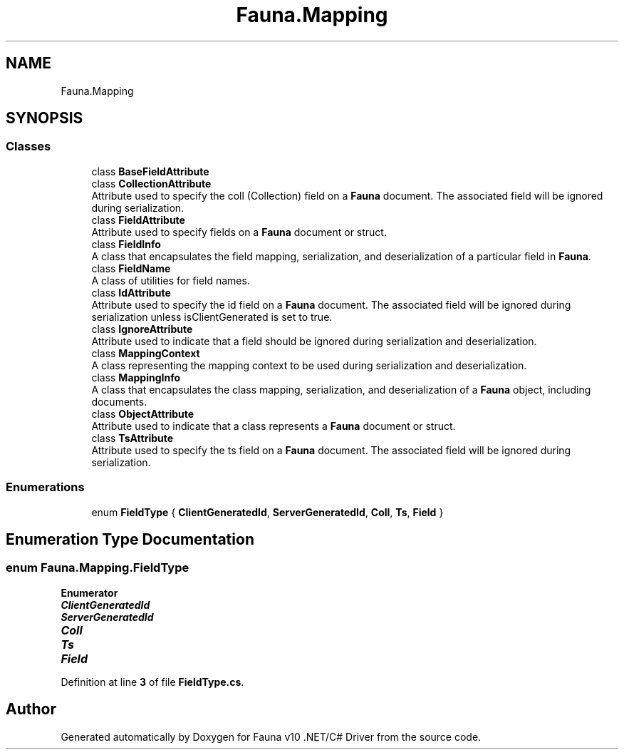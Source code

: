 .TH "Fauna.Mapping" 3 "Version 0.4.0-beta" "Fauna v10 .NET/C# Driver" \" -*- nroff -*-
.ad l
.nh
.SH NAME
Fauna.Mapping
.SH SYNOPSIS
.br
.PP
.SS "Classes"

.in +1c
.ti -1c
.RI "class \fBBaseFieldAttribute\fP"
.br
.ti -1c
.RI "class \fBCollectionAttribute\fP"
.br
.RI "Attribute used to specify the coll (Collection) field on a \fBFauna\fP document\&. The associated field will be ignored during serialization\&. "
.ti -1c
.RI "class \fBFieldAttribute\fP"
.br
.RI "Attribute used to specify fields on a \fBFauna\fP document or struct\&. "
.ti -1c
.RI "class \fBFieldInfo\fP"
.br
.RI "A class that encapsulates the field mapping, serialization, and deserialization of a particular field in \fBFauna\fP\&. "
.ti -1c
.RI "class \fBFieldName\fP"
.br
.RI "A class of utilities for field names\&. "
.ti -1c
.RI "class \fBIdAttribute\fP"
.br
.RI "Attribute used to specify the id field on a \fBFauna\fP document\&. The associated field will be ignored during serialization unless isClientGenerated is set to true\&. "
.ti -1c
.RI "class \fBIgnoreAttribute\fP"
.br
.RI "Attribute used to indicate that a field should be ignored during serialization and deserialization\&. "
.ti -1c
.RI "class \fBMappingContext\fP"
.br
.RI "A class representing the mapping context to be used during serialization and deserialization\&. "
.ti -1c
.RI "class \fBMappingInfo\fP"
.br
.RI "A class that encapsulates the class mapping, serialization, and deserialization of a \fBFauna\fP object, including documents\&. "
.ti -1c
.RI "class \fBObjectAttribute\fP"
.br
.RI "Attribute used to indicate that a class represents a \fBFauna\fP document or struct\&. "
.ti -1c
.RI "class \fBTsAttribute\fP"
.br
.RI "Attribute used to specify the ts field on a \fBFauna\fP document\&. The associated field will be ignored during serialization\&. "
.in -1c
.SS "Enumerations"

.in +1c
.ti -1c
.RI "enum \fBFieldType\fP { \fBClientGeneratedId\fP, \fBServerGeneratedId\fP, \fBColl\fP, \fBTs\fP, \fBField\fP }"
.br
.in -1c
.SH "Enumeration Type Documentation"
.PP 
.SS "enum \fBFauna\&.Mapping\&.FieldType\fP"

.PP
\fBEnumerator\fP
.in +1c
.TP
\f(BIClientGeneratedId \fP
.TP
\f(BIServerGeneratedId \fP
.TP
\f(BIColl \fP
.TP
\f(BITs \fP
.TP
\f(BIField \fP
.PP
Definition at line \fB3\fP of file \fBFieldType\&.cs\fP\&.
.SH "Author"
.PP 
Generated automatically by Doxygen for Fauna v10 \&.NET/C# Driver from the source code\&.
